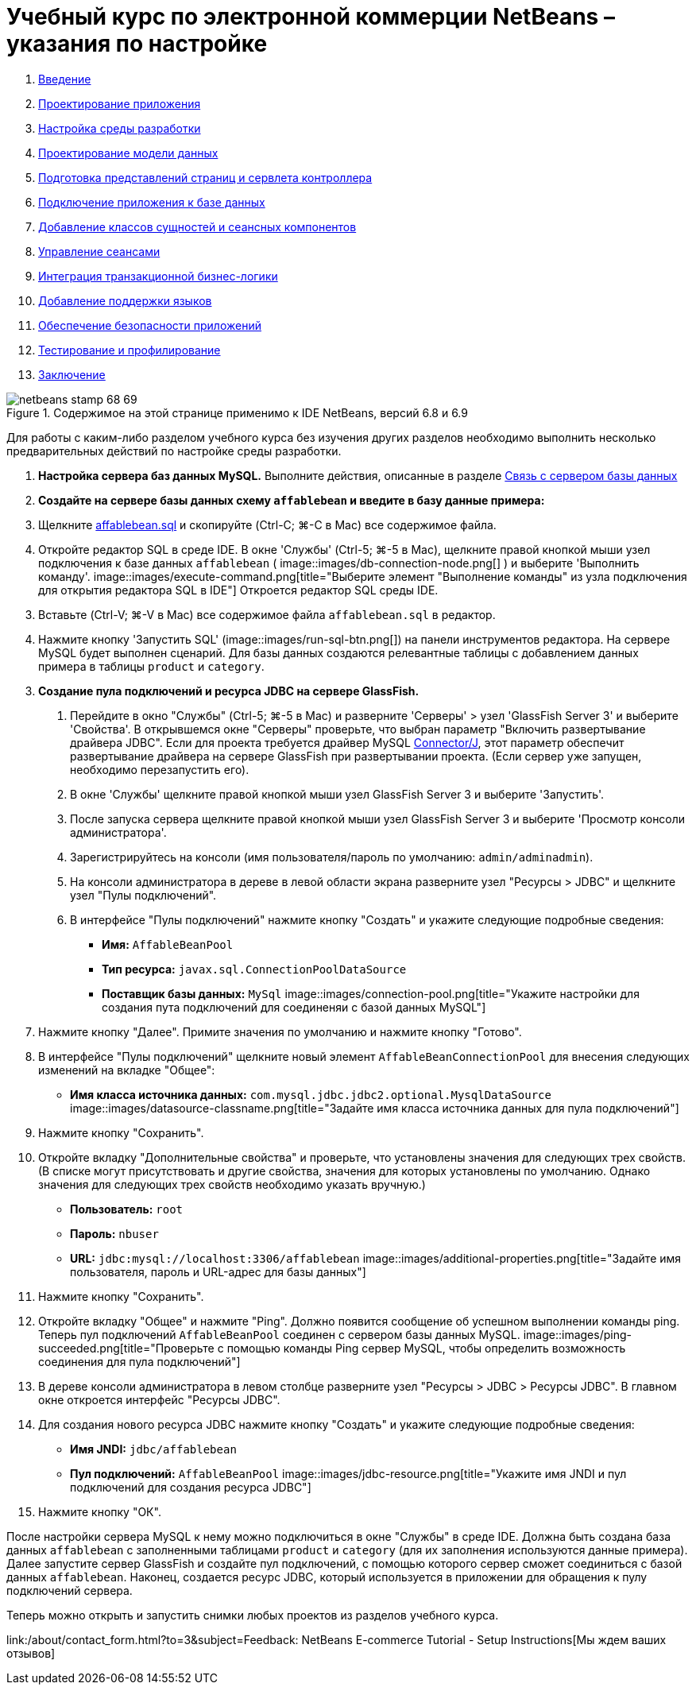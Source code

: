 // 
//     Licensed to the Apache Software Foundation (ASF) under one
//     or more contributor license agreements.  See the NOTICE file
//     distributed with this work for additional information
//     regarding copyright ownership.  The ASF licenses this file
//     to you under the Apache License, Version 2.0 (the
//     "License"); you may not use this file except in compliance
//     with the License.  You may obtain a copy of the License at
// 
//       http://www.apache.org/licenses/LICENSE-2.0
// 
//     Unless required by applicable law or agreed to in writing,
//     software distributed under the License is distributed on an
//     "AS IS" BASIS, WITHOUT WARRANTIES OR CONDITIONS OF ANY
//     KIND, either express or implied.  See the License for the
//     specific language governing permissions and limitations
//     under the License.
//

= Учебный курс по электронной коммерции NetBeans – указания по настройке
:jbake-type: tutorial
:jbake-tags: tutorials 
:jbake-status: published
:icons: font
:syntax: true
:source-highlighter: pygments
:toc: left
:toc-title:
:description: Учебный курс по электронной коммерции NetBeans – указания по настройке - Apache NetBeans
:keywords: Apache NetBeans, Tutorials, Учебный курс по электронной коммерции NetBeans – указания по настройке



1. link:intro.html[+Введение+]
2. link:design.html[+Проектирование приложения+]
3. link:setup-dev-environ.html[+Настройка среды разработки+]
4. link:data-model.html[+Проектирование модели данных+]
5. link:page-views-controller.html[+Подготовка представлений страниц и сервлета контроллера+]
6. link:connect-db.html[+Подключение приложения к базе данных+]
7. link:entity-session.html[+Добавление классов сущностей и сеансных компонентов+]
8. link:manage-sessions.html[+Управление сеансами+]
9. link:transaction.html[+Интеграция транзакционной бизнес-логики+]
10. link:language.html[+Добавление поддержки языков+]
11. link:security.html[+Обеспечение безопасности приложений+]
12. link:test-profile.html[+Тестирование и профилирование+]
13. link:conclusion.html[+Заключение+]

image::../../../../images_www/articles/68/netbeans-stamp-68-69.png[title="Содержимое на этой странице применимо к IDE NetBeans, версий 6.8 и 6.9"]

Для работы с каким-либо разделом учебного курса без изучения других разделов необходимо выполнить несколько предварительных действий по настройке среды разработки.

1. *Настройка сервера баз данных MySQL.* Выполните действия, описанные в разделе link:setup-dev-environ.html#communicate[+Связь с сервером базы данных+]
2. *Создайте на сервере базы данных схему `affablebean` и введите в базу данные примера:*
1. Щелкните link:https://netbeans.org/projects/samples/downloads/download/Samples%252FJavaEE%252Fecommerce%252Faffablebean.sql[+affablebean.sql+] и скопируйте (Ctrl-C; ⌘-C в Mac) все содержимое файла.
2. Откройте редактор SQL в среде IDE. В окне 'Службы' (Ctrl-5; ⌘-5 в Mac), щелкните правой кнопкой мыши узел подключения к базе данных `affablebean` ( image::images/db-connection-node.png[] ) и выберите 'Выполнить команду'. 
image::images/execute-command.png[title="Выберите элемент "Выполнение команды" из узла подключения для открытия редактора SQL в IDE"] 
Откроется редактор SQL среды IDE.

[start=3]
. Вставьте (Ctrl-V; ⌘-V в Mac) все содержимое файла `affablebean.sql` в редактор.

[start=4]
. Нажмите кнопку 'Запустить SQL' (image::images/run-sql-btn.png[]) на панели инструментов редактора. На сервере MySQL будет выполнен сценарий. Для базы данных создаются релевантные таблицы с добавлением данных примера в таблицы `product` и `category`.

[start=3]
. *Создание пула подключений и ресурса JDBC на сервере GlassFish.*
1. Перейдите в окно "Службы" (Ctrl-5; ⌘-5 в Mac) и разверните 'Серверы' > узел 'GlassFish Server 3' и выберите 'Свойства'. В открывшемся окне "Серверы" проверьте, что выбран параметр "Включить развертывание драйвера JDBC". Если для проекта требуется драйвер MySQL link:http://www.mysql.com/downloads/connector/j/[+Connector/J+], этот параметр обеспечит развертывание драйвера на сервере GlassFish при развертывании проекта. (Если сервер уже запущен, необходимо перезапустить его).
2. В окне 'Службы' щелкните правой кнопкой мыши узел GlassFish Server 3 и выберите 'Запустить'.
3. После запуска сервера щелкните правой кнопкой мыши узел GlassFish Server 3 и выберите 'Просмотр консоли администратора'.
4. Зарегистрируйтесь на консоли (имя пользователя/пароль по умолчанию: `admin/adminadmin`).
5. На консоли администратора в дереве в левой области экрана разверните узел "Ресурсы > JDBC" и щелкните узел "Пулы подключений".
6. В интерфейсе "Пулы подключений" нажмите кнопку "Создать" и укажите следующие подробные сведения:
* *Имя:* `AffableBeanPool`
* *Тип ресурса:* `javax.sql.ConnectionPoolDataSource`
* *Поставщик базы данных:* `MySql`
image::images/connection-pool.png[title="Укажите настройки для создания пута подключений для соединеняи с базой данных MySQL"]

[start=7]
. Нажмите кнопку "Далее". Примите значения по умолчанию и нажмите кнопку "Готово".

[start=8]
. В интерфейсе "Пулы подключений" щелкните новый элемент `AffableBeanConnectionPool` для внесения следующих изменений на вкладке "Общее":
* *Имя класса источника данных:* `com.mysql.jdbc.jdbc2.optional.MysqlDataSource`
image::images/datasource-classname.png[title="Задайте имя класса источника данных для пула подключений"]

[start=9]
. Нажмите кнопку "Сохранить".

[start=10]
. Откройте вкладку "Дополнительные свойства" и проверьте, что установлены значения для следующих трех свойств. (В списке могут присутствовать и другие свойства, значения для которых установлены по умолчанию. Однако значения для следующих трех свойств необходимо указать вручную.)
* *Пользователь:* `root`
* *Пароль:* `nbuser`
* *URL:* `jdbc:mysql://localhost:3306/affablebean`
image::images/additional-properties.png[title="Задайте имя пользователя, пароль и URL-адрес для базы данных"]

[start=11]
. Нажмите кнопку "Сохранить".

[start=12]
. Откройте вкладку "Общее" и нажмите "Ping". Должно появится сообщение об успешном выполнении команды ping. Теперь пул подключений `AffableBeanPool` соединен с сервером базы данных MySQL. 
image::images/ping-succeeded.png[title="Проверьте с помощью команды Ping сервер MySQL, чтобы определить возможность соединения для пула подключений"]

[start=13]
. В дереве консоли администратора в левом столбце разверните узел "Ресурсы > JDBC > Ресурсы JDBC". В главном окне откроется интерфейс "Ресурсы JDBC".

[start=14]
. Для создания нового ресурса JDBC нажмите кнопку "Создать" и укажите следующие подробные сведения:
* *Имя JNDI:* `jdbc/affablebean`
* *Пул подключений:* `AffableBeanPool`
image::images/jdbc-resource.png[title="Укажите имя JNDI и пул подключений для создания ресурса JDBC"]

[start=15]
. Нажмите кнопку "ОК".

После настройки сервера MySQL к нему можно подключиться в окне "Службы" в среде IDE. Должна быть создана база данных `affablebean` с заполненными таблицами `product` и `category` (для их заполнения используются данные примера). Далее запустите сервер GlassFish и создайте пул подключений, с помощью которого сервер сможет соединиться с базой данных `affablebean`. Наконец, создается ресурс JDBC, который используется в приложении для обращения к пулу подключений сервера.

Теперь можно открыть и запустить снимки любых проектов из разделов учебного курса.

link:/about/contact_form.html?to=3&subject=Feedback: NetBeans E-commerce Tutorial - Setup Instructions[+Мы ждем ваших отзывов+]


